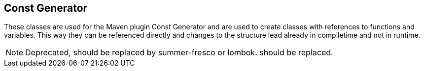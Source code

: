 //@manual

== Const Generator

These classes are used for the Maven plugin Const Generator and
are used to create classes with references to functions and
variables. This way they can be referenced directly
and changes to the structure lead already in
compiletime and not in runtime.

NOTE: Deprecated, should be replaced by summer-fresco or lombok. 
should be replaced.
